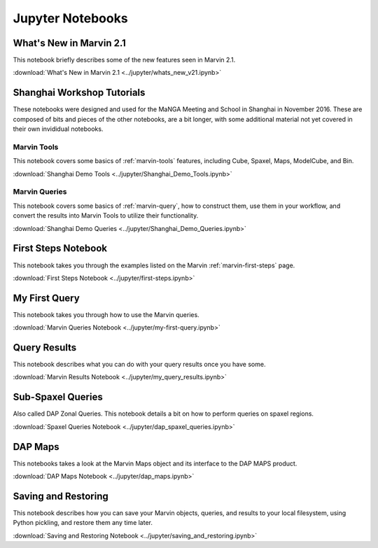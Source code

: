 
.. _marvin-jupyter:

Jupyter Notebooks
=================

What's New in Marvin 2.1
------------------------

This notebook briefly describes some of the new features seen in Marvin 2.1.

:download:`What's New in Marvin 2.1 <../jupyter/whats_new_v21.ipynb>`

Shanghai Workshop Tutorials
---------------------------

These notebooks were designed and used for the MaNGA Meeting and School in Shanghai in November 2016.  These are composed of
bits and pieces of the other notebooks, are a bit longer, with some additional material not yet covered in their own invididual notebooks.

Marvin Tools
^^^^^^^^^^^^
This notebook covers some basics of :ref:`marvin-tools` features, including Cube, Spaxel, Maps, ModelCube, and Bin.

:download:`Shanghai Demo Tools <../jupyter/Shanghai_Demo_Tools.ipynb>`

Marvin Queries
^^^^^^^^^^^^^^
This notebook covers some basics of :ref:`marvin-query`, how to construct them, use them in your workflow, and convert the results
into Marvin Tools to utilize their functionality.

:download:`Shanghai Demo Queries <../jupyter/Shanghai_Demo_Queries.ipynb>`

First Steps Notebook
--------------------

This notebook takes you through the examples listed on the Marvin :ref:`marvin-first-steps` page.

:download:`First Steps Notebook <../jupyter/first-steps.ipynb>`

My First Query
--------------

This notebook takes you through how to use the Marvin queries.

:download:`Marvin Queries Notebook <../jupyter/my-first-query.ipynb>`


Query Results
----------------

This notebook describes what you can do with your query results once you have some.

:download:`Marvin Results Notebook <../jupyter/my_query_results.ipynb>`

Sub-Spaxel Queries
------------------

Also called DAP Zonal Queries. This notebook details a bit on how to perform queries on spaxel regions.

:download:`Spaxel Queries Notebook <../jupyter/dap_spaxel_queries.ipynb>`


DAP Maps
--------

This notebooks takes a look at the Marvin Maps object and its interface to the DAP MAPS product.

:download:`DAP Maps Notebook <../jupyter/dap_maps.ipynb>`


Saving and Restoring
--------------------

This notebook describes how you can save your Marvin objects, queries, and results to your local filesystem, using Python pickling,
and restore them any time later.

:download:`Saving and Restoring Notebook <../jupyter/saving_and_restoring.ipynb>`

